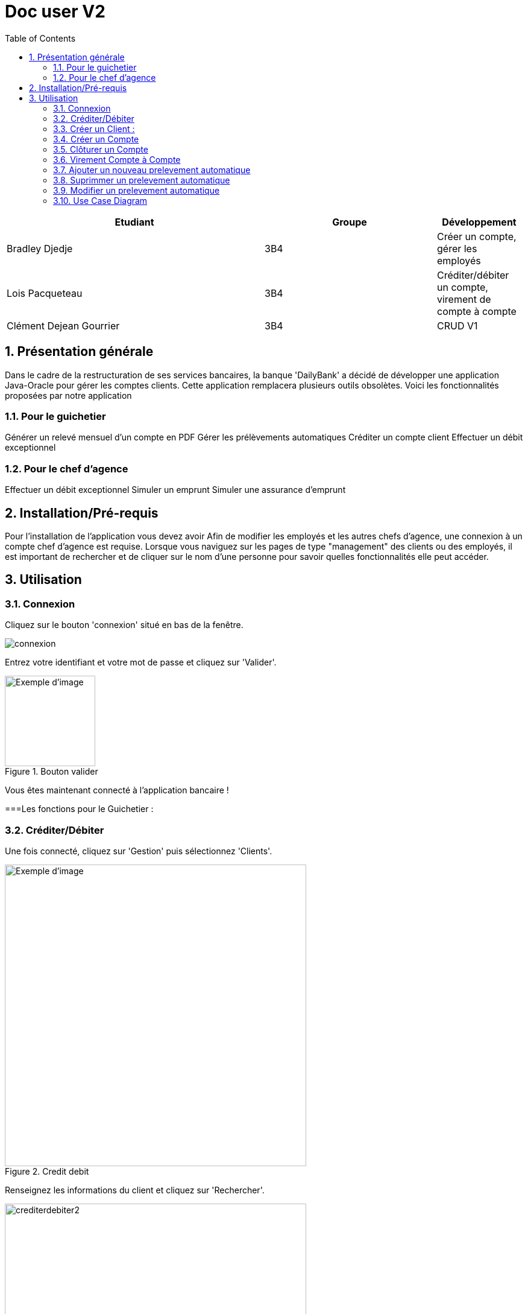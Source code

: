 :numbered: true
:toc:

= Doc user V2


[cols="3a,2a,1a", options="header"]
|===
| Etudiant | Groupe | Développement
| Bradley Djedje | 3B4 | Créer un compte, gérer les employés
| Lois Pacqueteau | 3B4 | Créditer/débiter un compte, virement de compte à compte
| Clément Dejean Gourrier | 3B4 | CRUD V1
|===


<<<

    


== Présentation générale

Dans le cadre de la restructuration de ses services bancaires, la banque 'DailyBank' a décidé de développer une application Java-Oracle pour gérer les comptes clients. Cette application remplacera plusieurs outils obsolètes. Voici les fonctionnalités proposées par notre application 

=== Pour le guichetier 

Générer un relevé mensuel d'un compte en PDF
Gérer les prélèvements automatiques
Créditer un compte client
Effectuer un débit exceptionnel

=== Pour le chef d'agence 

Effectuer un débit exceptionnel
Simuler un emprunt
Simuler une assurance d'emprunt +

== Installation/Pré-requis 

Pour l'installation de l'application vous devez avoir
Afin de modifier les employés et les autres chefs d'agence, une connexion à un compte chef d'agence est requise.
Lorsque vous naviguez sur les pages de type "management" des clients ou des employés, il est important de rechercher et de cliquer sur le nom d'une personne pour savoir quelles fonctionnalités elle peut accéder.

== Utilisation

=== Connexion 

Cliquez sur le bouton 'connexion' situé en bas de la fenêtre.

image::image/connexion.png[]


Entrez votre identifiant et votre mot de passe et cliquez sur 'Valider'.

image::image/valider.png[width=150, alt=Exemple d'image, title=Bouton valider]

Vous êtes maintenant connecté à l'application bancaire !

===Les fonctions pour le Guichetier :

=== Créditer/Débiter 


Une fois connecté, cliquez sur 'Gestion' puis sélectionnez 'Clients'.

image::image/crediterdebiter.png[width=500, alt=Exemple d'image, title=Credit debit] 

Renseignez les informations du client et cliquez sur 'Rechercher'.

image::image/crediterdebiter2.png[width=500] 

Sélectionnez le client recherché et les boutons 'Comptes Client' et 'Modifier Client' deviennent maintenant cliquable. Cliquez sur 'Comptes client'.
Sélectionnez le compte concerné et cliquez sur 'Voir opérations' pour enregistrer un crédit ou un débit.

image::image/crediterdebiter3.png[width=500] 

Vous n'avez plus qu'à sélectionner 'Enregistrer débit' ou 'Enregistrer un crédit' et indiquer un montant avant de valider.

image::image/crediterdebiter4.png[width=500] 

==== Cas Exceptionnel

Si le montant indiquer est negatif l'operation ne s'effectue pas et le label et textfield devient rouge pour indiquer l'erreur et on remet le focus sur le textfield pour que l'utilisateur puisse modifier le montant.

image::image/crediterdebiter5.png[width=500]


=== Créer un Client :

Une fois connecté, cliquez sur 'Gestion' puis sélectionnez 'Clients'.
Ensuite, cliquez en bas à droite sur 'Nouveau client'.

image::image/creeclient.png[width=500, alt=Exemple d'image, title= ] 

Une nouvelle fenêtre s'ouvre, ajoutez Nom, Prénom, Adresse, Téléphone et Email en spécifiant si le client est actif ou non.
Enfin, cliquez sur ajouter pour finaliser la création du client.

image::image/creeclient2.png[width=500, alt=Exemple d'image, title= ]

=== Créer un Compte 

Une fois connecté, cliquez sur 'Gestion' puis sélectionnez 'Clients'.
Renseignez les informations du client et cliquez sur 'Rechercher'.
Sélectionnez le client recherché et cliquez sur 'Comptes client'.
Cliquez ensuite sur 'Nouveau compte'.

image::image/creecompte.png[width=500, alt=Exemple d'image, title= ] 

Indiquez le montant du découvert autorisé ainsi que le solde de début (qui doit être supérieur ou égal à 50).

image::image/creecompte2.png[width=500, alt=Exemple d'image, title= ] 

=== Clôturer un Compte 

Après s’être connecté, cliquer sur 'Gestion' et sélectionner 'Client'.
Renseigner les informations du client et cliquer sur rechercher.
Sélectionner le client et cliquer sur Comptes client.
Sélectionner ensuite un compte.
Cliquer sur ‘Supprimer compte’.

image::image/cloturercompte.png[width=500, alt=Exemple d'image, title= ]
 
Puis valider la clôturassions du compte.

=== Virement Compte à Compte

Après s’être connecté, cliquer sur 'Gestion'
Sélectionner un client, son compte
Cliquer sur 'Virement' et choisir le montant puis l’identifiant du compte visé

image::image/virementcompte.png[width=500, alt=Exemple d'image, title= ] 
 
puis valilder le virement +

==== Cas Exceptionnel

Si le montant indiquer est negatif l'operation ne s'effectue pas et le label et textfield devient rouge pour indiquer l'erreur et on remet le focus sur le textfield pour que l'utilisateur puisse modifier le montant.
Si le compte destinataire n'existe pas ou n'appartient pas client, le label et textfield devient rouge pour indiquer l'erreur et on remet le focus sur le textfield pour que l'utilisateur puisse modifier le destinataire.

image::image/virementcompte2.png[width=500, alt=Exemple d'image, title=cas de virement negatif]

image::image/virementcompte3.png[width=500, alt=Exemple d'image, title=cas de virement vers un compte inexistant]


=== Ajouter un nouveau prelevement automatique +

Dans le gestionnaire des comptes  d'un client , cliquer sur 'Prelevement' 

image::image/prelevement.png[width=500, alt=Exemple d'image, title= ]

et sélectionner ensuite 'Creer Prelevement'. +

image::image/prelevement2.png[width=500, alt=Exemple d'image, title= ]

Renseigner les informations du Prelevement (jour de prelevement, Beneficiaire et montant ) et cliquer sur 'Ajouter'. +

==== Cas Exceptionnel

Si le montant indiquer est negatif le prelevement ne s'effectue pas et une fenetre d'erreur s'affiche pour indiquer l'erreur 

image::image/erreurprelevement.png[width=500, alt=Exemple d'image, title= ]

Si le jour de prelevement est superieur a 31 ou inferieur a 0 le prelevement ne s'effectue pas et une fenetre d'erreur s'affiche pour indiquer l'erreur

image::image/erreurprelevement2.png[width=500, alt=Exemple d'image, title= ]



=== Suprimmer un prelevement automatique +

Dans le gestionnaire des prelevements du compte  d'un client , cliquer sur le prelevement a supprimer et cliquer sur 'Supprimer Prelevement'. +

image::image/supressionprelevement.png[width=500, alt=Exemple d'image, title= ]

Puis valider la supression du prelevement. +

=== Modifier un prelevement automatique +

Dans le gestionnaire des prelevements du compte  d'un client , cliquer sur le prelevement a modifier et cliquer sur 'Modifier Prelevement'. +


image::image/modifierprelevement.png[width=500, alt=Exemple d'image, title= ]

Renseigner les informations du Prelevement (jour de prelevement, Beneficiaire et montant ) et cliquer sur 'Ajouter'. +

image::image/modifierprelevement2.png[width=500, alt=Exemple d'image, title= ]

les modifications ont les memes exceptions que lors de la creation du prelevement et sont gerer de la meme facon +

=== Use Case Diagram

image::image/diagrammedeclasse.jpg[width=500, alt=Exemple d'image, title= ]



 


